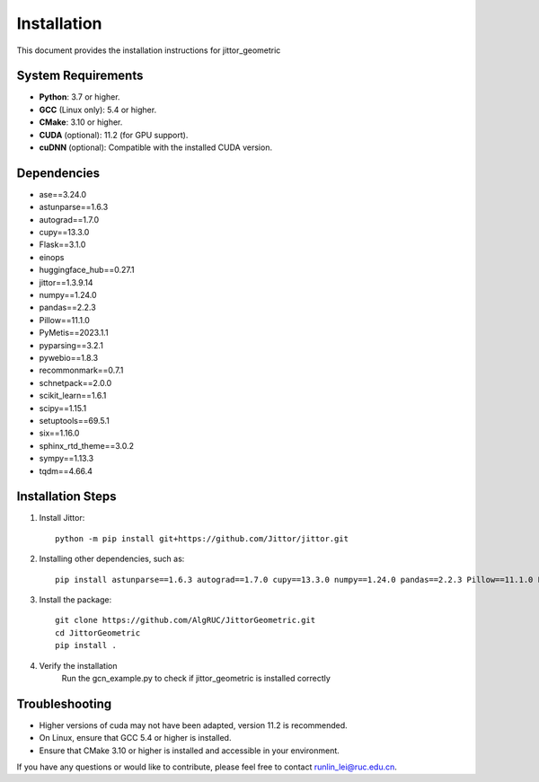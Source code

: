 ============
Installation
============

This document provides the installation instructions for jittor_geometric

System Requirements
-------------------

- **Python**: 3.7 or higher.
- **GCC** (Linux only): 5.4 or higher.
- **CMake**: 3.10 or higher.
- **CUDA** (optional): 11.2 (for GPU support).
- **cuDNN** (optional): Compatible with the installed CUDA version.

Dependencies
-----------------

- ase==3.24.0
- astunparse==1.6.3
- autograd==1.7.0
- cupy==13.3.0
- Flask==3.1.0
- einops
- huggingface_hub==0.27.1
- jittor==1.3.9.14
- numpy==1.24.0
- pandas==2.2.3
- Pillow==11.1.0
- PyMetis==2023.1.1
- pyparsing==3.2.1
- pywebio==1.8.3
- recommonmark==0.7.1
- schnetpack==2.0.0
- scikit_learn==1.6.1
- scipy==1.15.1
- setuptools==69.5.1
- six==1.16.0
- sphinx_rtd_theme==3.0.2
- sympy==1.13.3
- tqdm==4.66.4

Installation Steps
------------------

1. Install Jittor::

    python -m pip install git+https://github.com/Jittor/jittor.git

2. Installing other dependencies, such as::

    pip install astunparse==1.6.3 autograd==1.7.0 cupy==13.3.0 numpy==1.24.0 pandas==2.2.3 Pillow==11.1.0 PyMetis==2023.1.1 six==1.16.0 pyparsing==3.2.1 scipy==1.15.1 setuptools==69.5.1 sympy==1.13.3 tqdm==4.66.4 einops huggingface_hub==0.27.1

3. Install the package::

    git clone https://github.com/AlgRUC/JittorGeometric.git
    cd JittorGeometric
    pip install .

4. Verify the installation
      Run the gcn_example.py to check if jittor_geometric is installed correctly


Troubleshooting
---------------

- Higher versions of cuda may not have been adapted, version 11.2 is recommended.
- On Linux, ensure that GCC 5.4 or higher is installed.
- Ensure that CMake 3.10 or higher is installed and accessible in your environment.

If you have any questions or would like to contribute, please feel free to contact runlin_lei@ruc.edu.cn.
